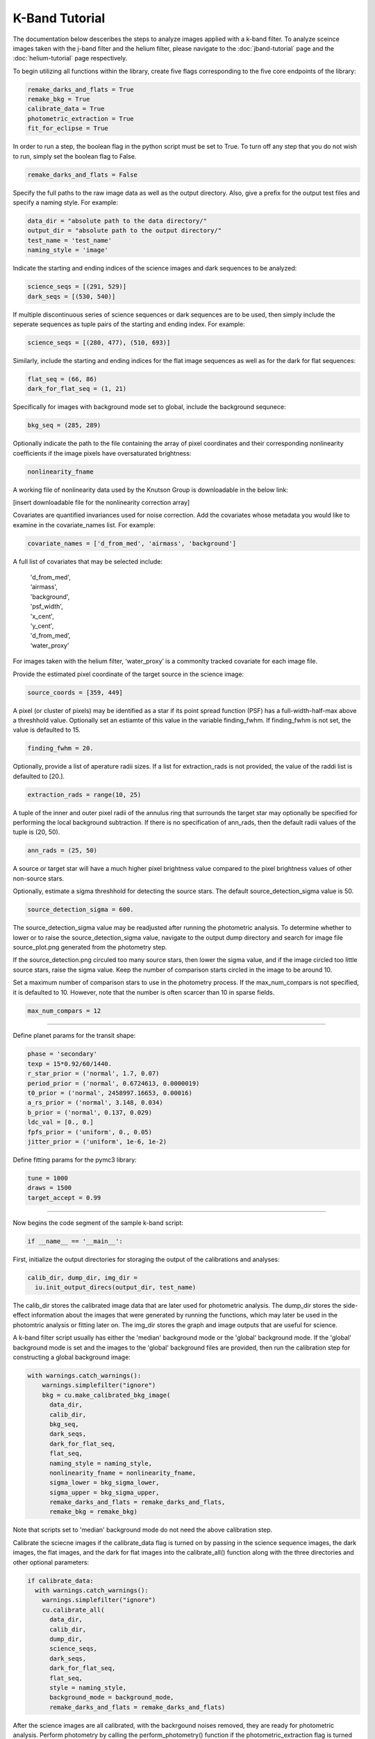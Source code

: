 K-Band Tutorial
***************

The documentation below desceribes the steps to analyze images applied with a k-band filter. To analyze sceince images taken with the j-band filter and the helium filter, please navigate to the :doc:`jband-tutorial` page and the :doc:`helium-tutorial` page respectively.

To begin utilizing all functions within the library, create five flags corresponding to the five core endpoints of the library:

.. code-block:: Python

  remake_darks_and_flats = True
  remake_bkg = True
  calibrate_data = True
  photometric_extraction = True
  fit_for_eclipse = True

In order to run a step, the boolean flag in the python script must be set to True. To turn off any step that you do not wish to run, simply set the boolean flag to False.

.. code-block:: Python

  remake_darks_and_flats = False

Specify the full paths to the raw image data as well as the output directory. Also, give a prefix for the output test files and specify a naming style. For example:

.. code-block:: Python

  data_dir = "absolute path to the data directory/"
  output_dir = "absolute path to the output directory/"
  test_name = 'test_name'
  naming_style = 'image'


Indicate the starting and ending indices of the science images and dark sequences to be analyzed:

.. code-block:: Python

  science_seqs = [(291, 529)] 
  dark_seqs = [(530, 540)]

If multiple discontinuous series of science sequences or dark sequences are to be used, then simply include the seperate sequences as tuple pairs of the starting and ending index. For example:

.. code-block:: Python

  science_seqs = [(280, 477), (510, 693)] 

Similarly, include the starting and ending indices for the flat image sequences as well as for the dark for flat sequences:

.. code-block:: Python

  flat_seq = (66, 86)
  dark_for_flat_seq = (1, 21)

Specifically for images with background mode set to global, include the background sequnece:

.. code-block:: Python

  bkg_seq = (285, 289)

Optionally indicate the path to the file containing the array of pixel coordinates and their corresponding nonlinearity coefficients if the image pixels have oversaturated brightness:

.. code-block:: Python
  
  nonlinearity_fname 

A working file of nonlinearity data used by the Knutson Group is downloadable in the below link:

[insert downloadable file for the nonlinearity correction array]

Covariates are quantified invariances used for noise correction. Add the covariates whose metadata you would like to examine in the covariate_names list. For example:

.. code-block:: Python

  covariate_names = ['d_from_med', 'airmass', 'background']

A full list of covariates that may be selected include:

  |   'd_from_med',
  |   ‘airmass',
  |   'background',
  |   'psf_width',
  |   'x_cent',
  |   'y_cent',
  |   'd_from_med’,
  |   ‘water_proxy’
  
For images taken with the helium filter, ‘water_proxy’ is a commonlty tracked covariate for each image file.

Provide the estimated pixel coordinate of the target source in the science image:

.. code-block:: Python

  source_coords = [359, 449]

A pixel (or cluster of pixels) may be identified as a star if its point spread function (PSF) has a full-width-half-max above a threshhold value. Optionally set an estiamte of this value in the variable finding_fwhm. If finding_fwhm is not set, the value is defaulted to 15.

.. code-block:: Python

  finding_fwhm = 20.

Optionally, provide a list of aperature radii sizes. If a list for extraction_rads is not provided, the value of the raddi list is defaulted to [20.].

.. code-block:: Python

  extraction_rads = range(10, 25)

A tuple of the inner and outer pixel radii of the annulus ring that surrounds the target star may  optionally be specified for performing the local background subtraction. If there is no specification of ann_rads, then the default radii values of the tuple is (20, 50).

.. code-block:: Python

  ann_rads = (25, 50)

A source or target star will have a much higher pixel brightness value compared to the pixel brightness values of other non-source stars. 

Optionally, estimate a sigma threshhold for detecting the source stars. The default source_detection_sigma value is 50. 

.. code-block:: Python

  source_detection_sigma = 600.

The source_detection_sigma value may be readjusted after running the photometric analysis. To determine whether to lower or to raise the source_detection_sigma value, navigate to the output dump directory and search for image file source_plot.png generated from the photometry step.

If the source_detection.png circuled too many source stars, then lower the sigma value, and if the image circled too little source stars, raise the sigma value. Keep the number of comparison starts circled in the image to be around 10.

Set a maximum number of comparison stars to use in the photometry process. If the max_num_compars is not specified, it is defaulted to 10. However, note that the number is often scarcer than 10 in sparse fields.

.. code-block:: Python

  max_num_compars = 12

>>>>>>>>>>>>>>>>>>>>>>>>>>>>>>>>>>>>>>>>>>>

Define planet params for the transit shape:

.. code-block:: Python

  phase = 'secondary'
  texp = 15*0.92/60/1440.
  r_star_prior = ('normal', 1.7, 0.07)
  period_prior = ('normal', 0.6724613, 0.0000019)
  t0_prior = ('normal', 2458997.16653, 0.00016)
  a_rs_prior = ('normal', 3.148, 0.034)
  b_prior = ('normal', 0.137, 0.029)
  ldc_val = [0., 0.]
  fpfs_prior = ('uniform', 0., 0.05)
  jitter_prior = ('uniform', 1e-6, 1e-2)

Define fitting params for the pymc3 library:

.. code-block:: Python

  tune = 1000
  draws = 1500
  target_accept = 0.99 

>>>>>>>>>>>>>>>>>>>>>>>>>>>>>>>>>>>>>>>>>>>

Now begins the code segment of the sample k-band script:

.. code-block:: Python

  if __name__ == '__main__':

First, initialize the output directories for storaging the output of the calibrations and analyses:

.. code-block:: Python

  calib_dir, dump_dir, img_dir = 
    iu.init_output_direcs(output_dir, test_name)

The calib_dir stores the calibrated image data that are later used for photometric analysis. The dump_dir stores the side-effect information about the images that were generated by running the functions, which may later be used in the photomtric analysis or fitting later on. The img_dir stores the graph and image outputs that are useful for science.

A k-band filter script usually has either the 'median' background mode or the 'global' background mode. If the 'global' background mode is set and the images to the 'global' background files are provided, then run the calibration step for constructing a global background image:

.. code-block:: Python

  with warnings.catch_warnings():
      warnings.simplefilter("ignore")
      bkg = cu.make_calibrated_bkg_image(
        data_dir, 
        calib_dir,	
        bkg_seq,
        dark_seqs, 
        dark_for_flat_seq, 
        flat_seq,
        naming_style = naming_style,
        nonlinearity_fname = nonlinearity_fname,
        sigma_lower = bkg_sigma_lower, 
        sigma_upper = bkg_sigma_upper, 
        remake_darks_and_flats = remake_darks_and_flats,
        remake_bkg = remake_bkg)

Note that scripts set to 'median' background mode do not need the above calibration step.

Calibrate the sciecne images if the calibrate_data flag is turned on by passing in the science sequence images, the dark images, the flat images, and the dark for flat images into the calibrate_all() function along with the three directories and other optional parameters:

.. code-block:: Python

    if calibrate_data:
      with warnings.catch_warnings():
        warnings.simplefilter("ignore")
        cu.calibrate_all(
          data_dir, 
          calib_dir, 
          dump_dir,
          science_seqs, 
          dark_seqs, 
          dark_for_flat_seq,
          flat_seq, 
          style = naming_style, 
          background_mode = background_mode,
          remake_darks_and_flats = remake_darks_and_flats)

After the science images are all calibrated, with the backrgound noises removed, they are ready for photometric analysis. Perform photometry by calling the perform_photometry() function if the photometric_extraction flag is turned on, and pass in the three basic directories as well as the sciecne sequence images and an array of the estimated coordinates of the stars in the scinece sequence images:
  
.. code-block:: Python

  if photometric_extraction:
      with warnings.catch_warnings():
        warnings.simplefilter("ignore")
        pu.perform_photometry(
          calib_dir, 
          dump_dir, 
          img_dir,
          science_seqs, 
          source_coords,
          style = naming_style,
          finding_fwhm = finding_fwhm, 
          extraction_rads = extraction_rads,
          background_mode = background_mode,
          ann_rads = ann_rads,
          source_detection_sigma = source_detection_sigma,
          max_num_compars = max_num_compars,
          bkg_fname = bkg)

As in the calibration step, some parameters in the photometry steop have default values provided for them, which could be adjusted by users if better suited or more precise values are known. Science seiries with 'median' background mode do not to provide have a bkg_fname field in perform_photometry().

Finally, fit_for_eclipse:

.. code-block:: Python

    if fit_for_eclipse:
      with warnings.catch_warnings():
        warnings.simplefilter("ignore")
          best_ap = fu.quick_aperture_optimize(
            dump_dir,
            img_dir,
            extraction_rads,
            flux_cutoff = 0.9)
          fu.fit_lightcurve(
            dump_dir,
            img_dir,
            best_ap,
            background_mode,
            covariate_names,
            texp,
            r_star_prior,
            t0_prior,
            period_prior,
            a_rs_prior,
            b_prior,
            jitter_prior,
            phase = phase,
            ldc_val = ldc_val,
            fpfs_prior = fpfs_prior,
            tune = tune,
            draws = draws, 
            target_accept = target_accept,
            flux_cutoff = 0.9)


